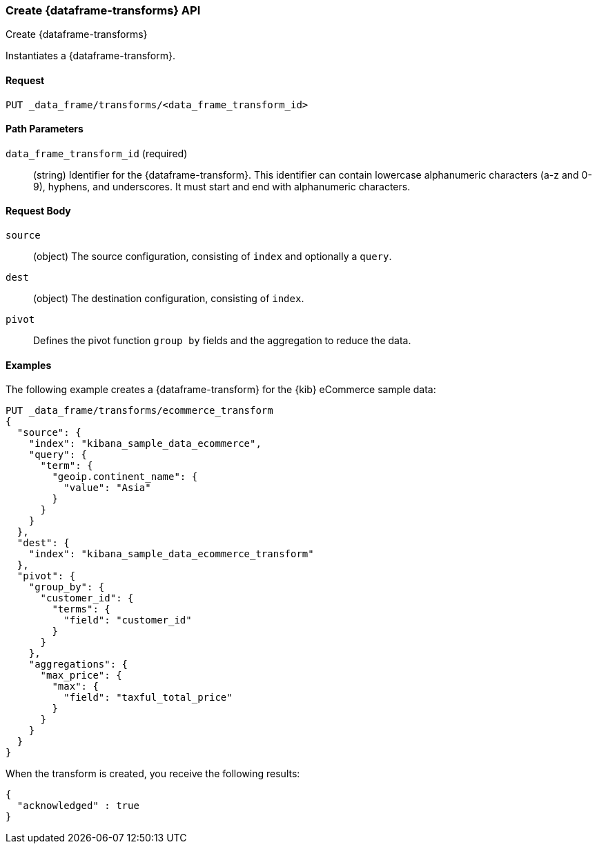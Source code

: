 [role="xpack"]
[testenv="basic"]
[[put-data-frame-transform]]
=== Create {dataframe-transforms} API
++++
<titleabbrev>Create {dataframe-transforms}</titleabbrev>
++++

Instantiates a {dataframe-transform}.


==== Request

`PUT _data_frame/transforms/<data_frame_transform_id>`

//===== Description

==== Path Parameters

`data_frame_transform_id` (required)::
  (string) Identifier for the {dataframe-transform}. This identifier can contain
  lowercase alphanumeric characters (a-z and 0-9), hyphens, and underscores. It
  must start and end with alphanumeric characters.


==== Request Body

`source`:: (object) The source configuration, consisting of `index` and optionally
a `query`.

`dest`:: (object) The destination configuration, consisting of `index`.

`pivot`:: Defines the pivot function `group by` fields and the aggregation to
reduce the data.


//==== Authorization

==== Examples

The following example creates a {dataframe-transform} for the {kib} eCommerce
sample data:

[source,js]
--------------------------------------------------
PUT _data_frame/transforms/ecommerce_transform
{
  "source": {
    "index": "kibana_sample_data_ecommerce",
    "query": {
      "term": {
        "geoip.continent_name": {
          "value": "Asia"
        }
      }
    }
  },
  "dest": {
    "index": "kibana_sample_data_ecommerce_transform"
  },
  "pivot": {
    "group_by": {
      "customer_id": {
        "terms": {
          "field": "customer_id"
        }
      }
    },
    "aggregations": {
      "max_price": {
        "max": {
          "field": "taxful_total_price"
        }
      }
    }
  }
}
--------------------------------------------------
// CONSOLE
// TEST[skip:add sample kibana data]

When the transform is created, you receive the following results:
[source,js]
----
{
  "acknowledged" : true
}
----
// NOTCONSOLE
